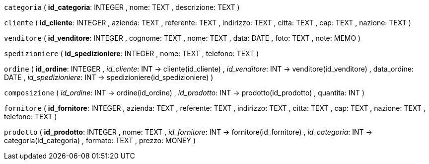 `categoria` (
  **id_categoria**: INTEGER
, nome: TEXT
, descrizione: TEXT
)

`cliente` (
  **id_cliente**: INTEGER
, azienda: TEXT
, referente: TEXT
, indirizzo: TEXT
, citta: TEXT
, cap: TEXT
, nazione: TEXT
)

`venditore` (
  **id_venditore**: INTEGER
, cognome: TEXT
, nome: TEXT
, data: DATE
, foto: TEXT
, note: MEMO
)

`spedizioniere` (
  **id_spedizioniere**: INTEGER
, nome: TEXT
, telefono: TEXT
)

`ordine` (
  **id_ordine**: INTEGER
, __id_cliente__: INT -> cliente(id_cliente)
, __id_venditore__: INT -> venditore(id_venditore)
, data_ordine: DATE
, __id_spedizioniere__: INT -> spedizioniere(id_spedizioniere)
)

`composizione` (
  __id_ordine__: INT -> ordine(id_ordine)
, __id_prodotto__: INT -> prodotto(id_prodotto)
, quantita: INT
)

`fornitore` (
  **id_fornitore**: INTEGER
, azienda: TEXT
, referente: TEXT
, indirizzo: TEXT
, citta: TEXT
, cap: TEXT
, nazione: TEXT
, telefono: TEXT
)

`prodotto` (
  **id_prodotto**: INTEGER
, nome: TEXT
, __id_fornitore__: INT -> fornitore(id_fornitore)
, __id_categoria__: INT -> categoria(id_categoria)
, formato: TEXT
, prezzo: MONEY
)


